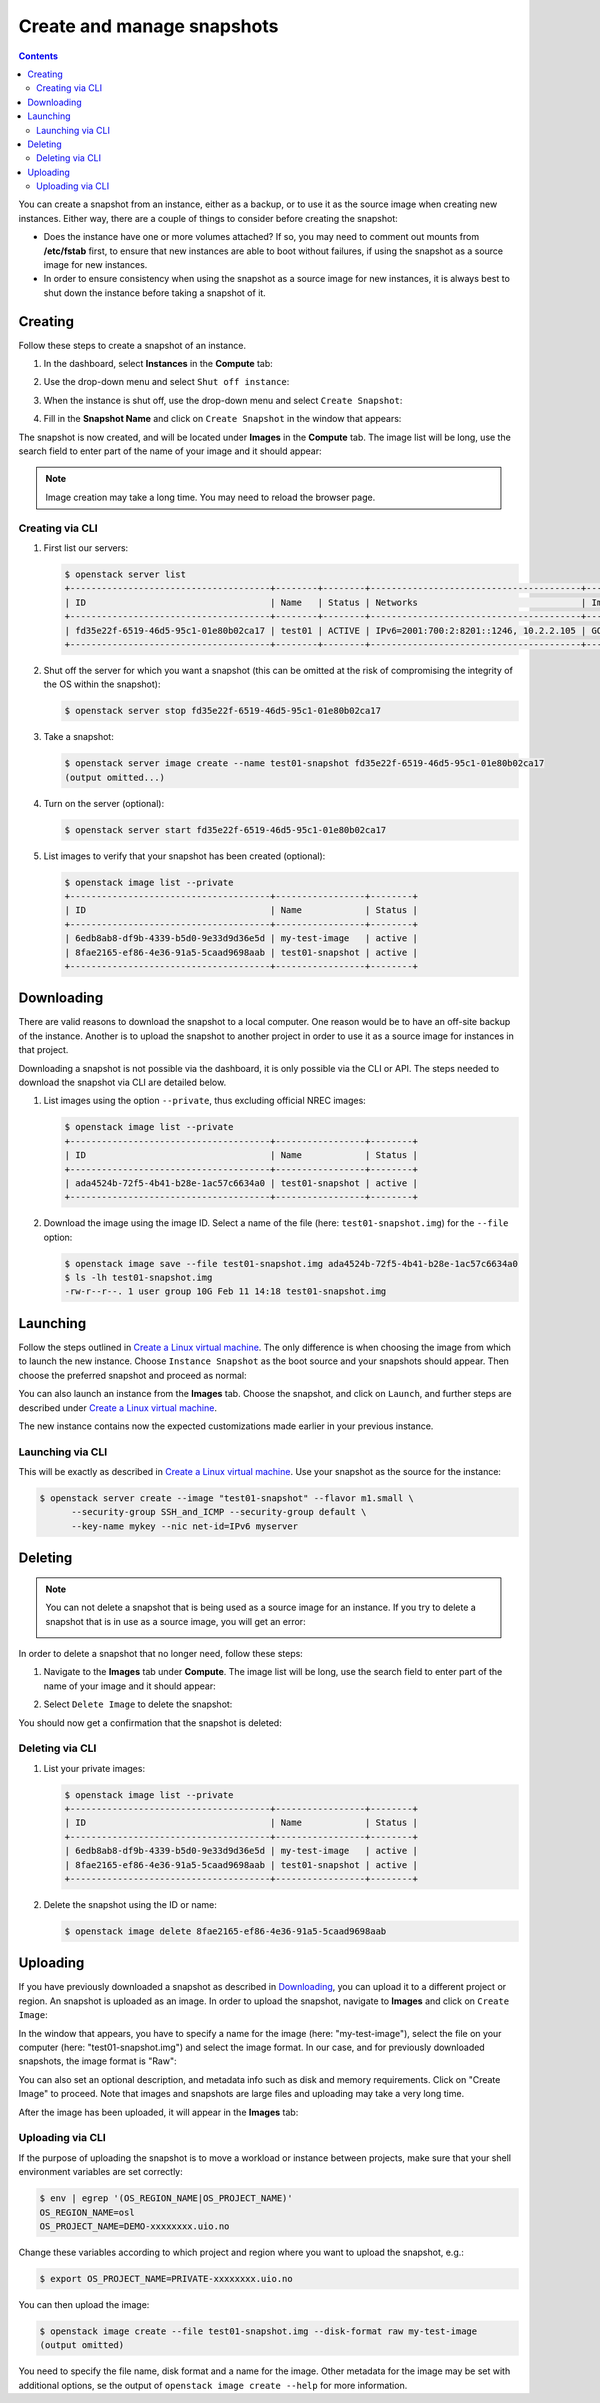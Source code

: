 .. |date| date::

.. _Create a Linux virtual machine: create-virtual-machine.html

Create and manage snapshots
===========================

.. contents::

You can create a snapshot from an instance, either as a backup, or to
use it as the source image when creating new instances. Either way,
there are a couple of things to consider before creating the snapshot:

* Does the instance have one or more volumes attached? If so, you may
  need to comment out mounts from **/etc/fstab** first, to ensure that
  new instances are able to boot without failures, if using the
  snapshot as a source image for new instances.

* In order to ensure consistency when using the snapshot as a source
  image for new instances, it is always best to shut down the instance
  before taking a snapshot of it.


Creating
--------

Follow these steps to create a snapshot of an instance.

#. In the dashboard, select **Instances** in the **Compute** tab:

   .. image:: images/snapshot-01.png
      :align: center
      :alt: Dashboard - Compute -> Instances

#. Use the drop-down menu and select ``Shut off instance``:

   .. image:: images/snapshot-02.png
      :align: center
      :alt: Dashboard - Compute -> Instances -> shutoff

#. When the instance is shut off, use the drop-down menu and select
   ``Create Snapshot``:

   .. image:: images/snapshot-03.png
      :align: center
      :alt: Dashboard - Compute -> Instances -> create snapshot
   
#. Fill in the **Snapshot Name** and click on ``Create Snapshot`` in
   the window that appears:

   .. image:: images/snapshot-04.png
      :align: center
      :alt: Dashboard - Snapshot Name

The snapshot is now created, and will be located under **Images** in
the **Compute** tab. The image list will be long, use the search field
to enter part of the name of your image and it should appear:

.. image:: images/snapshot-05.png
   :align: center
   :alt: Dashboard - Snapshot Created

.. NOTE::
   Image creation may take a long time. You may need to reload the
   browser page.

Creating via CLI
~~~~~~~~~~~~~~~~

#. First list our servers:

   .. code-block:: console

     $ openstack server list
     +--------------------------------------+--------+--------+----------------------------------------+---------------+----------+
     | ID                                   | Name   | Status | Networks                               | Image         | Flavor   |
     +--------------------------------------+--------+--------+----------------------------------------+---------------+----------+
     | fd35e22f-6519-46d5-95c1-01e80b02ca17 | test01 | ACTIVE | IPv6=2001:700:2:8201::1246, 10.2.2.105 | GOLD CentOS 8 | m1.small |
     +--------------------------------------+--------+--------+----------------------------------------+---------------+----------+

#. Shut off the server for which you want a snapshot (this can be
   omitted at the risk of compromising the integrity of the OS within
   the snapshot):

   .. code-block:: console

     $ openstack server stop fd35e22f-6519-46d5-95c1-01e80b02ca17

#. Take a snapshot:

   .. code-block:: console

     $ openstack server image create --name test01-snapshot fd35e22f-6519-46d5-95c1-01e80b02ca17
     (output omitted...)

#. Turn on the server (optional):

   .. code-block:: console

     $ openstack server start fd35e22f-6519-46d5-95c1-01e80b02ca17

#. List images to verify that your snapshot has been created
   (optional):
   
   .. code-block:: console

     $ openstack image list --private
     +--------------------------------------+-----------------+--------+
     | ID                                   | Name            | Status |
     +--------------------------------------+-----------------+--------+
     | 6edb8ab8-df9b-4339-b5d0-9e33d9d36e5d | my-test-image   | active |
     | 8fae2165-ef86-4e36-91a5-5caad9698aab | test01-snapshot | active |
     +--------------------------------------+-----------------+--------+


Downloading
-----------

There are valid reasons to download the snapshot to a local
computer. One reason would be to have an off-site backup of the
instance. Another is to upload the snapshot to another project in
order to use it as a source image for instances in that project.

Downloading a snapshot is not possible via the dashboard, it is only
possible via the CLI or API. The steps needed to download the snapshot
via CLI are detailed below.

#. List images using the option ``--private``, thus excluding official
   NREC images:

   .. code-block:: console

     $ openstack image list --private
     +--------------------------------------+-----------------+--------+
     | ID                                   | Name            | Status |
     +--------------------------------------+-----------------+--------+
     | ada4524b-72f5-4b41-b28e-1ac57c6634a0 | test01-snapshot | active |
     +--------------------------------------+-----------------+--------+

#. Download the image using the image ID. Select a name of the file
   (here: ``test01-snapshot.img``) for the ``--file`` option:

   .. code-block:: console

      $ openstack image save --file test01-snapshot.img ada4524b-72f5-4b41-b28e-1ac57c6634a0
      $ ls -lh test01-snapshot.img 
      -rw-r--r--. 1 user group 10G Feb 11 14:18 test01-snapshot.img


Launching
---------

Follow the steps outlined in `Create a Linux virtual machine`_. The
only difference is when choosing the image from which to launch the
new instance. Choose ``Instance Snapshot`` as the boot source and your
snapshots should appear. Then choose the preferred snapshot and
proceed as normal:

.. image:: images/snapshot-06.png
   :align: center
   :alt: Dashboard - Compute -> Instances -> launch instance

You can also launch an instance from the **Images** tab. Choose the
snapshot, and click on ``Launch``, and further steps are described
under `Create a Linux virtual machine`_.

The new instance contains now the expected customizations made earlier
in your previous instance.

Launching via CLI
~~~~~~~~~~~~~~~~~

This will be exactly as described in `Create a Linux virtual
machine`_. Use your snapshot as the source for the instance:

.. code-block:: console

  $ openstack server create --image "test01-snapshot" --flavor m1.small \
        --security-group SSH_and_ICMP --security-group default \
        --key-name mykey --nic net-id=IPv6 myserver

Deleting
--------

.. NOTE::
   You can not delete a snapshot that is being used as a source image
   for an instance. If you try to delete a snapshot that is in use as
   a source image, you will get an error:

   .. image:: images/snapshot-07.png
      :align: center
      :alt: Dashboard - Delete Snapshot ERROR

In order to delete a snapshot that no longer need, follow these steps:

#. Navigate to the **Images** tab under **Compute**. The image list
   will be long, use the search field to enter part of the name of
   your image and it should appear:

   .. image:: images/snapshot-05.png
      :align: center
      :alt: Dashboard - Compute -> Images

#. Select ``Delete Image`` to delete the snapshot:

   .. image:: images/snapshot-08.png
      :align: center
      :alt: Dashboard - Compute -> Images -> delete image

You should now get a confirmation that the snapshot is deleted:

.. image:: images/snapshot-09.png
   :align: center
   :alt: Dashboard - Delete Snapshot CONFIRMATION

Deleting via CLI
~~~~~~~~~~~~~~~~

#. List your private images:

   .. code-block:: console

     $ openstack image list --private
     +--------------------------------------+-----------------+--------+
     | ID                                   | Name            | Status |
     +--------------------------------------+-----------------+--------+
     | 6edb8ab8-df9b-4339-b5d0-9e33d9d36e5d | my-test-image   | active |
     | 8fae2165-ef86-4e36-91a5-5caad9698aab | test01-snapshot | active |
     +--------------------------------------+-----------------+--------+

#. Delete the snapshot using the ID or name:

   .. code-block:: console

     $ openstack image delete 8fae2165-ef86-4e36-91a5-5caad9698aab


Uploading
---------

If you have previously downloaded a snapshot as described in
`Downloading`_, you can upload it to a different project or
region. An snapshot is uploaded as an image. In order to upload the
snapshot, navigate to **Images** and click on ``Create Image``:

.. image:: images/snapshot-10.png
   :align: center
   :alt: Dashboard - Compute -> Images -> create image

In the window that appears, you have to specify a name for the image
(here: "my-test-image"), select the file on your computer (here:
"test01-snapshot.img") and select the image format. In our case, and
for previously downloaded snapshots, the image format is "Raw":

.. image:: images/snapshot-11.png
   :align: center
   :alt: Dashboard - Compute -> Images -> image details

You can also set an optional description, and metadata info such as
disk and memory requirements. Click on "Create Image" to proceed. Note
that images and snapshots are large files and uploading may take a
very long time.

After the image has been uploaded, it will appear in the **Images**
tab:

.. image:: images/snapshot-12.png
   :align: center
   :alt: Dashboard - Compute -> Images

Uploading via CLI
~~~~~~~~~~~~~~~~~

If the purpose of uploading the snapshot is to move a workload or
instance between projects, make sure that your shell environment
variables are set correctly:

.. code-block:: console

  $ env | egrep '(OS_REGION_NAME|OS_PROJECT_NAME)'
  OS_REGION_NAME=osl
  OS_PROJECT_NAME=DEMO-xxxxxxxx.uio.no

Change these variables according to which project and region where you
want to upload the snapshot, e.g.:

.. code-block:: console

  $ export OS_PROJECT_NAME=PRIVATE-xxxxxxxx.uio.no

You can then upload the image:

.. code-block:: console

  $ openstack image create --file test01-snapshot.img --disk-format raw my-test-image
  (output omitted)

You need to specify the file name, disk format and a name for the
image. Other metadata for the image may be set with additional
options, se the output of ``openstack image create --help`` for more
information.
